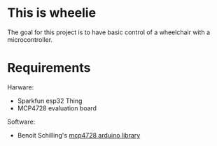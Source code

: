 * This is wheelie
  The goal for this project is to have basic control of a wheelchair
  with a microcontroller.
* Requirements
  Harware:
  - Sparkfun esp32 Thing
  - MCP4728 evaluation board

  Software:
  - Benoit Schilling's [[https://github.com/BenoitSchillings/mcp4728][mcp4728 arduino library]]

